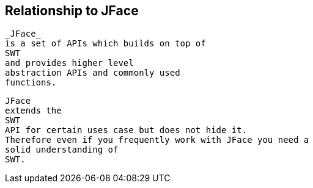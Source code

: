 
== Relationship to JFace
	
		_JFace_
		is a set of APIs which builds on top of
		SWT
		and provides higher level
		abstraction APIs and commonly used
		functions.
	
	
		JFace
		extends the
		SWT
		API for certain uses case but does not hide it.
		Therefore even if you frequently work with JFace you need a
		solid understanding of
		SWT.
	

